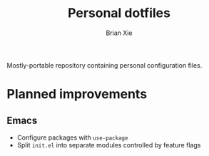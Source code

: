 #+TITLE: Personal dotfiles
#+AUTHOR: Brian Xie
#+EMAIL: briancxie@gmail.com

Mostly-portable repository containing personal configuration files.

* Planned improvements

** Emacs
- Configure packages with ~use-package~
- Split ~init.el~ into separate modules controlled by feature flags
